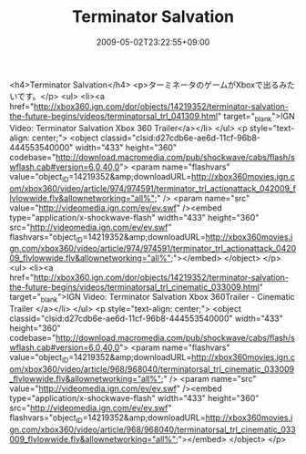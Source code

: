 #+TITLE: Terminator Salvation
#+DATE: 2009-05-02T23:22:55+09:00
#+DRAFT: false
#+TAGS: 過去記事インポート

<h4>Terminator Salvation</h4>
<p>ターミネータのゲームがXboxで出るみたいです。</p>
<ul>
<li><a href="http://xbox360.ign.com/dor/objects/14219352/terminator-salvation-the-future-begins/videos/terminatorsal_trl_041309.html" target="_blank">IGN Video: Terminator Salvation Xbox 360 Trailer</a></li>
</ul>
<p style="text-align: center;">
<object classid="clsid:d27cdb6e-ae6d-11cf-96b8-444553540000" width="433" height="360" codebase="http://download.macromedia.com/pub/shockwave/cabs/flash/swflash.cab#version=6,0,40,0">
<param name="flashvars" value="object_ID=14219352&amp;downloadURL=http://xbox360movies.ign.com/xbox360/video/article/974/974591/terminator_trl_actionattack_042009_flvlowwide.flv&amp;allownetworking=&quot;all%&quot;" />
<param name="src" value="http://videomedia.ign.com/ev/ev.swf" /><embed type="application/x-shockwave-flash" width="433" height="360" src="http://videomedia.ign.com/ev/ev.swf" flashvars="object_ID=14219352&amp;downloadURL=http://xbox360movies.ign.com/xbox360/video/article/974/974591/terminator_trl_actionattack_042009_flvlowwide.flv&amp;allownetworking=&quot;all%&quot;"></embed>
</object>
</p>
<ul>
<li><a href="http://xbox360.ign.com/dor/objects/14219352/terminator-salvation-the-future-begins/videos/terminatorsal_trl_cinematic_033009.html" target="_blank">IGN Video: Terminator Salvation Xbox 360Trailer - Cinematic Trailer </a></li>
</ul>
<p style="text-align: center;">
<object classid="clsid:d27cdb6e-ae6d-11cf-96b8-444553540000" width="433" height="360" codebase="http://download.macromedia.com/pub/shockwave/cabs/flash/swflash.cab#version=6,0,40,0">
<param name="flashvars" value="object_ID=14219352&amp;downloadURL=http://xbox360movies.ign.com/xbox360/video/article/968/968040/terminatorsal_trl_cinematic_033009_flvlowwide.flv&amp;allownetworking=&quot;all%&quot;" />
<param name="src" value="http://videomedia.ign.com/ev/ev.swf" /><embed type="application/x-shockwave-flash" width="433" height="360" src="http://videomedia.ign.com/ev/ev.swf" flashvars="object_ID=14219352&amp;downloadURL=http://xbox360movies.ign.com/xbox360/video/article/968/968040/terminatorsal_trl_cinematic_033009_flvlowwide.flv&amp;allownetworking=&quot;all%&quot;"></embed>
</object>
</p>
